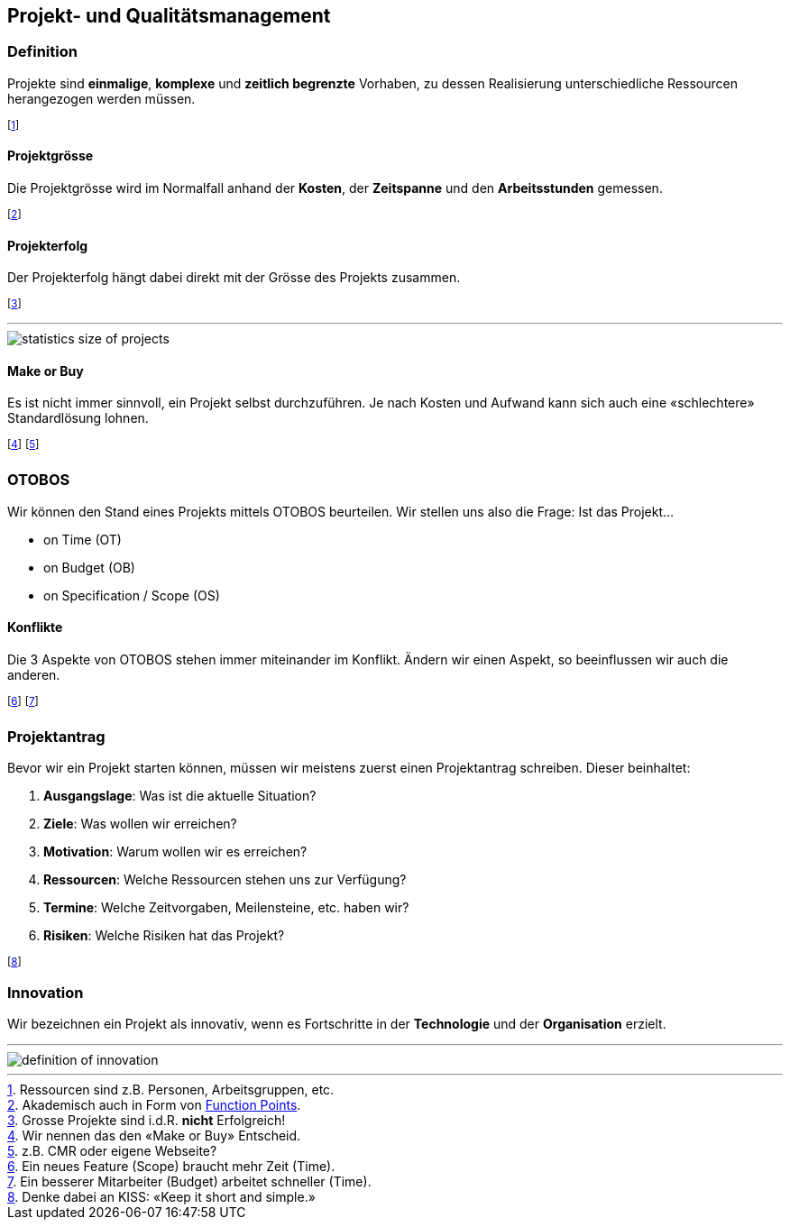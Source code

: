 == Projekt- und Qualitätsmanagement
=== Definition
Projekte sind *einmalige*, *komplexe* und *zeitlich begrenzte* Vorhaben, zu dessen Realisierung unterschiedliche Ressourcen herangezogen werden müssen.

footnote:[Ressourcen sind z.B. Personen, Arbeitsgruppen, etc.]

==== Projektgrösse
Die Projektgrösse wird im Normalfall anhand der *Kosten*, der *Zeitspanne* und den *Arbeitsstunden* gemessen.

footnote:[Akademisch auch in Form von https://de.wikipedia.org/wiki/Function-Point-Verfahren[Function Points].]

==== Projekterfolg
Der Projekterfolg hängt dabei direkt mit der Grösse des Projekts zusammen.

footnote:[Grosse Projekte sind i.d.R. *nicht* Erfolgreich!]

'''

image::statistics-size-of-projects.jpg[]

==== Make or Buy
Es ist nicht immer sinnvoll, ein Projekt selbst durchzuführen. Je nach Kosten und Aufwand kann sich auch eine «schlechtere» Standardlösung lohnen.

footnote:[Wir nennen das den «Make or Buy» Entscheid.]
footnote:[z.B. CMR oder eigene Webseite?]

=== OTOBOS
Wir können den Stand eines Projekts mittels OTOBOS beurteilen. Wir stellen uns also die Frage: Ist das Projekt...

* on Time (OT)
* on Budget (OB)
* on Specification / Scope (OS)

==== Konflikte
Die 3 Aspekte von OTOBOS stehen immer miteinander im Konflikt. Ändern wir einen Aspekt, so beeinflussen wir auch die anderen.

footnote:[Ein neues Feature (Scope) braucht mehr Zeit (Time).]
footnote:[Ein besserer Mitarbeiter (Budget) arbeitet schneller (Time).]

=== Projektantrag
Bevor wir ein Projekt starten können, müssen wir meistens zuerst einen Projektantrag schreiben. Dieser beinhaltet:

. *Ausgangslage*: Was ist die aktuelle Situation?
. *Ziele*: Was wollen wir erreichen?
. *Motivation*: Warum wollen wir es erreichen?
. *Ressourcen*: Welche Ressourcen stehen uns zur Verfügung?
. *Termine*: Welche Zeitvorgaben, Meilensteine, etc. haben wir?
. *Risiken*: Welche Risiken hat das Projekt?

footnote:[Denke dabei an KISS: «Keep it short and simple.»]

=== Innovation
Wir bezeichnen ein Projekt als innovativ, wenn es Fortschritte in der *Technologie* und der *Organisation* erzielt.

'''

image::definition-of-innovation.png[]